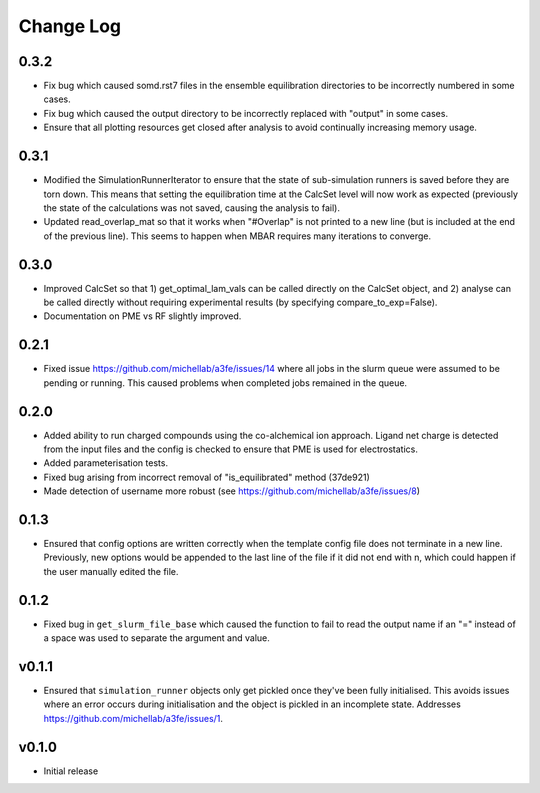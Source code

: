 ===============
Change Log
===============

0.3.2
====================
- Fix bug which caused somd.rst7 files in the ensemble equilibration directories to be incorrectly numbered in some cases.
- Fix bug which caused the output directory to be incorrectly replaced with "output" in some cases.
- Ensure that all plotting resources get closed after analysis to avoid continually increasing memory usage.

0.3.1
====================
- Modified the SimulationRunnerIterator to ensure that the state of sub-simulation runners is saved before they are torn down. This means that setting the equilibration time at the CalcSet level will now work as expected (previously the state of the calculations was not saved, causing the analysis to fail).
- Updated read_overlap_mat so that it works when "#Overlap" is not printed to a new line (but is included at the end of the previous line). This seems to happen when MBAR requires many iterations to converge.

0.3.0
====================

- Improved CalcSet so that 1) get_optimal_lam_vals can be called directly on the CalcSet object, and 2) analyse can be called directly without requiring experimental results (by specifying compare_to_exp=False).
- Documentation on PME vs RF slightly improved.

0.2.1
====================

- Fixed issue https://github.com/michellab/a3fe/issues/14 where all jobs in the slurm queue were assumed to be
  pending or running. This caused problems when completed jobs remained in the queue.

0.2.0
====================

- Added ability to run charged compounds using the co-alchemical ion approach. Ligand net charge is detected from the input files and the config is checked to ensure that PME is used for electrostatics.
- Added parameterisation tests.
- Fixed bug arising from incorrect removal of "is_equilibrated" method (37de921)
- Made detection of username more robust (see https://github.com/michellab/a3fe/issues/8)

0.1.3
====================

- Ensured that config options are written correctly when the template config file does not terminate in a new line. Previously, new options would be appended to the last line of the file if it did not end with \n, which could happen if the user manually edited the file.

0.1.2
====================

- Fixed bug in ``get_slurm_file_base`` which caused the function to fail to read the output name if an "=" instead of a space was used to separate the argument and value.

v0.1.1
====================

- Ensured that ``simulation_runner`` objects only get pickled once they've been fully initialised. This avoids issues where an error occurs during initialisation and the object is pickled in an incomplete state. Addresses https://github.com/michellab/a3fe/issues/1.

v0.1.0
====================

- Initial release


